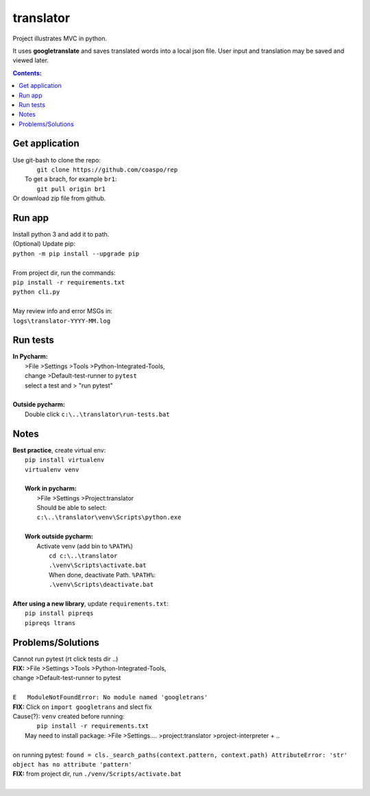 translator
==========
Project illustrates MVC in python.

It uses **googletranslate** and saves translated words into
a local json file.
User input and translation may be saved and viewed later.

.. contents:: Contents:


Get application
----------------
| Use git-bash to clone the repo:
|    ``git clone https://github.com/coaspo/rep``
|   To get a brach, for example ``br1``:
|    ``git pull origin br1``
| Or download zip file from github.

Run app
-------
|  Install python 3 and add it to path.
|  (Optional) Update pip:
|  ``python -m pip install --upgrade pip``
|
|  From project dir, run the commands:
|  ``pip install -r requirements.txt``
|  ``python cli.py``
|
|  May review info and error MSGs in:
|  ``logs\translator-YYYY-MM.log``

Run tests
---------
|  **In Pycharm:**
|   >File >Settings >Tools >Python-Integrated-Tools,
|   change >Default-test-runner to ``pytest``
|   select a test and > "run pytest"
|
|  **Outside pycharm:**
|   Double click ``c:\..\translator\run-tests.bat``

Notes
-----
|  **Best practice**, create virtual env:
|    ``pip install virtualenv``
|    ``virtualenv venv``
|
|    **Work in pycharm:**
|     >File >Settings >Project:translator
|     Should be able to select:
|     ``c:\..\translator\venv\Scripts\python.exe``
|
|    **Work outside pycharm:**
|     Activate venv (add bin to ``%PATH%``)
|       ``cd c:\..\translator``
|       ``.\venv\Scripts\activate.bat``
|       When done, deactivate Path. ``%PATH%``:
|       ``.\venv\Scripts\deactivate.bat``
|
|  **After using a new library**, update ``requirements.txt``:
|   ``pip install pipreqs``
|   ``pipreqs ltrans``


Problems/Solutions
------------------
| Cannot run pytest (rt click tests dir ..)
| **FIX:** >File >Settings >Tools >Python-Integrated-Tools,
| change >Default-test-runner to pytest
|
| ``E   ModuleNotFoundError: No module named 'googletrans'``
| **FIX:** Click on ``import googletrans`` and slect fix
| Cause(?): ``venv`` created before running:
|   ``pip install -r requirements.txt``
|  May need to install package: >File >Settings.... >project:translator >project-interpreter + ..
|
| on running pytest: ``found = cls._search_paths(context.pattern, context.path) AttributeError: 'str' object has no attribute 'pattern'``
| **FIX:** from project dir, run ``./venv/Scripts/activate.bat``
|